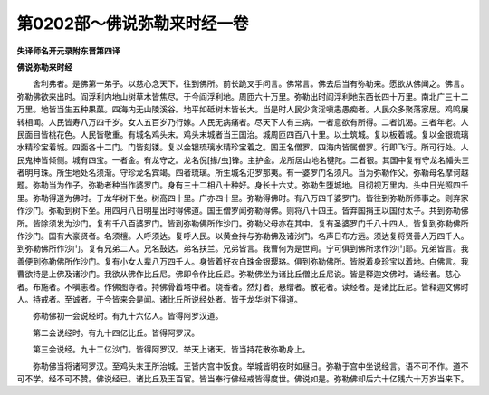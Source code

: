 第0202部～佛说弥勒来时经一卷
================================

**失译师名开元录附东晋第四译**

**佛说弥勒来时经**


　　舍利弗者。是佛第一弟子。以慈心念天下。往到佛所。前长跪叉手问言。佛常言。佛去后当有弥勒来。愿欲从佛闻之。佛言。弥勒佛欲来出时。阎浮利内地山树草木皆焦尽。于今阎浮利地。周匝六十万里。弥勒出时阎浮利地东西长四十万里。南北广三十二万里。地皆当生五种果蓏。四海内无山陵溪谷。地平如砥树木皆长大。当是时人民少贪淫嗔恚愚痴者。人民众多聚落家居。鸡鸣展转相闻。人民皆寿八万四千岁。女人五百岁乃行嫁。人民无病痛者。尽天下人有三病。一者意欲有所得。二者饥渴。三者年老。人民面目皆桃花色。人民皆敬重。有城名鸡头末。鸡头末城者当王国治。城周匝四百八十里。以土筑城。复以板着城。复以金银琉璃水精珍宝着城。四面各十二门。门皆刻镂。复以金银琉璃水精珍宝着之。国王名僧罗。四海内皆属僧罗。行即飞行。所可行处。人民鬼神皆倾侧。城有四宝。一者金。有龙守之。龙名倪[掾/虫]锋。主护金。龙所居山地名犍陀。二者银。其国中复有守龙名幡头三者明月珠。所生地处名须渐。守珍龙名宾竭。四者琉璃。所生城名氾罗那夷。有一婆罗门名须凡。当为弥勒作父。弥勒母名摩诃越题。弥勒当为作子。弥勒者种当作婆罗门。身有三十二相八十种好。身长十六丈。弥勒生堕城地。目彻视万里内。头中日光照四千里。弥勒得道为佛时。于龙华树下坐。树高四十里。广亦四十里。弥勒得佛时。有八万四千婆罗门。皆往到弥勒所师事之。则弃家作沙门。弥勒到树下坐。用四月八日明星出时得佛道。国王僧罗闻弥勒得佛。则将八十四王。皆弃国捐王以国付太子。共到弥勒佛所。皆除须发为沙门。复有千八百婆罗门。皆到弥勒佛所作沙门。弥勒父母亦在其中。复有圣婆罗门千八十四人。皆复到弥勒佛所作沙门。国有大豪贤者。名须檀。人呼须达。复呼人民。以黄金持与弥勒佛及诸沙门。名声日布方远。须达复将贤善人万四千人。到弥勒佛所作沙门。复有兄弟二人。兄名鼓达。弟名扶兰。兄弟皆言。我曹何为是世间。宁可俱到佛所求作沙门耶。兄弟皆言。我善便到弥勒佛所作沙门。复有小女人辈八万四千人。身皆着好衣白珠金银璎珞。俱到弥勒佛所。皆脱着身珍宝以着地。白佛言。我曹欲持是上佛及诸沙门。我欲从佛作比丘尼。佛即令作比丘尼。弥勒佛坐为诸比丘僧比丘尼说。皆是释迦文佛时。诵经者。慈心者。布施者。不嗔恚者。作佛图寺者。持佛骨着塔中者。烧香者。然灯者。悬缯者。散花者。读经者。是诸比丘尼。皆释迦文佛时人。持戒者。至诚者。于今皆来会是闻。诸比丘所说经处者。皆于龙华树下得道。

　　弥勒佛初一会说经时。有九十六亿人。皆得阿罗汉道。

　　第二会说经时。有九十四亿比丘。皆得阿罗汉。

　　第三会说经。九十二亿沙门。皆得阿罗汉。举天上诸天。皆当持花散弥勒身上。

　　弥勒佛当将诸阿罗汉。至鸡头末王所治城。王皆内宫中饭食。举城皆明夜时如昼日。弥勒于宫中坐说经言。语不可不作。道不可不学。经不可不赞。佛说经已。诸比丘及王百官。皆当奉行佛经戒皆得度世。佛说如是。弥勒佛却后六十亿残六十万岁当来下。
